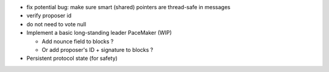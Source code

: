 - fix potential bug: make sure smart (shared) pointers are thread-safe in messages
- verify proposer id
- do not need to vote null

- Implement a basic long-standing leader PaceMaker (WIP)

  - Add nounce field to blocks ?
  - Or add proposer's ID + signature to blocks ?

- Persistent protocol state (for safety)
